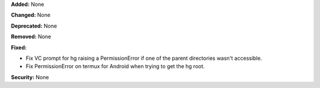 **Added:** None

**Changed:** None

**Deprecated:** None

**Removed:** None

**Fixed:**

* Fix VC prompt for hg raising a PermissionError if one of the parent
  directories wasn't accessible.

* Fix PermissionError on termux for Android when trying to get the hg root.

**Security:** None
